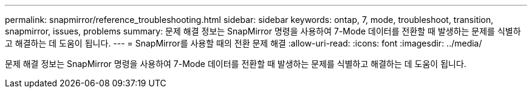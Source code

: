 ---
permalink: snapmirror/reference_troubleshooting.html 
sidebar: sidebar 
keywords: ontap, 7, mode, troubleshoot, transition, snapmirror, issues, problems 
summary: 문제 해결 정보는 SnapMirror 명령을 사용하여 7-Mode 데이터를 전환할 때 발생하는 문제를 식별하고 해결하는 데 도움이 됩니다. 
---
= SnapMirror를 사용할 때의 전환 문제 해결
:allow-uri-read: 
:icons: font
:imagesdir: ../media/


[role="lead"]
문제 해결 정보는 SnapMirror 명령을 사용하여 7-Mode 데이터를 전환할 때 발생하는 문제를 식별하고 해결하는 데 도움이 됩니다.
